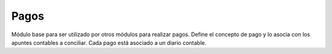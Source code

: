 =====
Pagos
=====

Módulo base para ser utilizado por otros módulos para realizar pagos. Define
el concepto de pago y lo asocia con los apuntes contables a conciliar.
Cada pago está asociado a un diario contable.
